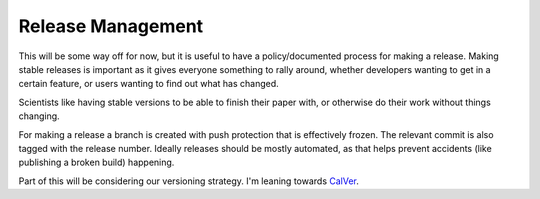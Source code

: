 Release Management
==================

This will be some way off for now, but it is useful to have a policy/documented
process for making a release. Making stable releases is important as it gives
everyone something to rally around, whether  developers wanting to get in a
certain feature, or users wanting to find out what has changed.

Scientists like having stable versions to be able to finish their paper with, or
otherwise do their work without things changing.

For making a release a branch is created with push protection that is
effectively frozen. The relevant commit is also tagged with the release number.
Ideally releases should be mostly automated, as that helps prevent accidents
(like publishing a broken build) happening.

Part of this will be considering our versioning strategy. I'm leaning towards
`CalVer <https://calver.org/>`_.
